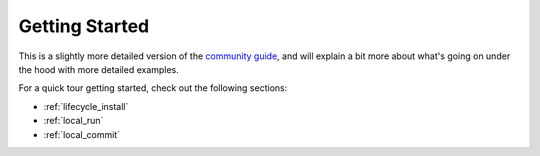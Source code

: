 .. _start:

Getting Started
===============

This is a slightly more detailed version of the
`community guide <https://titan-data.io/getting-started>`_, and will explain
a bit more about what's going on under the hood with more detailed examples.

For a quick tour getting started, check out the following sections:

* :ref:`lifecycle_install`
* :ref:`local_run`
* :ref:`local_commit`
